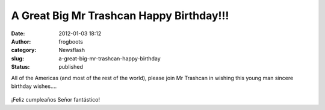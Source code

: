 A Great Big Mr Trashcan Happy Birthday!!!
#########################################
:date: 2012-01-03 18:12
:author: frogboots
:category: Newsflash
:slug: a-great-big-mr-trashcan-happy-birthday
:status: published

All of the Americas (and most of the rest of the world), please join Mr Trashcan in wishing this young man sincere birthday wishes....

.. figure:: {static}/images/edog.jpg
   :width: 192px
   :alt: Birthday boy

¡Feliz cumpleaños Señor fantástico!
